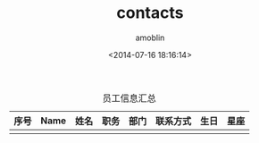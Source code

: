 #+TITLE: contacts
#+AUTHOR: amoblin
#+EMAIL: amoblin@gmail.com
#+DATE: <2014-07-16 18:16:14>
#+OPTIONS: ^:{}

#+CAPTION: 员工信息汇总
| 序号 | Name | 姓名 | 职务 | 部门 | 联系方式 | 生日 | 星座 |
|------+------+------+------+------+----------+------+------|
|      |      |      |      |      |          |      |      |
